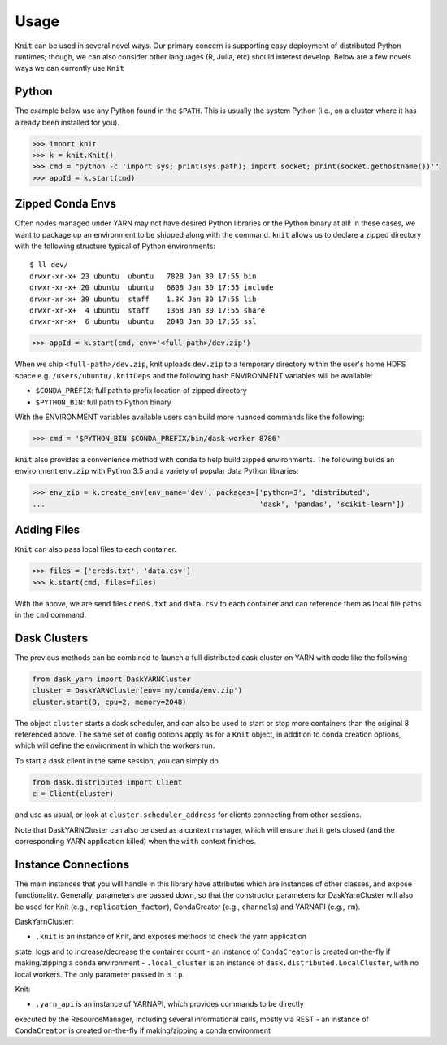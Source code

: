 Usage
=====

``Knit`` can be used in several novel ways.  Our primary concern is supporting easy deployment of
distributed Python runtimes; though, we can also consider other languages (R, Julia, etc) should
interest develop.  Below are a few novels ways we can currently use ``Knit``

Python
~~~~~~

The example below use any Python found in the ``$PATH``.  This is usually the system Python (i.e.,
on a cluster where it has already been installed for you).

.. code-block:: python

   >>> import knit
   >>> k = knit.Knit()
   >>> cmd = "python -c 'import sys; print(sys.path); import socket; print(socket.gethostname())'"
   >>> appId = k.start(cmd)


Zipped Conda Envs
~~~~~~~~~~~~~~~~~

Often nodes managed under YARN may not have desired Python libraries or the Python binary at all!  In these cases,
we want to package up an environment to be shipped along with the command.  ``knit`` allows us to declare a
zipped directory with the following structure typical of Python environments::


   $ ll dev/
   drwxr-xr-x+ 23 ubuntu  ubuntu   782B Jan 30 17:55 bin
   drwxr-xr-x+ 20 ubuntu  ubuntu   680B Jan 30 17:55 include
   drwxr-xr-x+ 39 ubuntu  staff    1.3K Jan 30 17:55 lib
   drwxr-xr-x+  4 ubuntu  staff    136B Jan 30 17:55 share
   drwxr-xr-x+  6 ubuntu  ubuntu   204B Jan 30 17:55 ssl

.. code-block:: python

   >>> appId = k.start(cmd, env='<full-path>/dev.zip')

When we ship ``<full-path>/dev.zip``, knit uploads ``dev.zip`` to a temporary directory within the
user's home HDFS space e.g. ``/users/ubuntu/.knitDeps`` and the following bash ENVIRONMENT variables
will be available:

- ``$CONDA_PREFIX``: full path to prefix location of zipped directory
- ``$PYTHON_BIN``: full path to Python binary

With the ENVIRONMENT variables available users can build more nuanced commands like the following:

.. code-block:: python

   >>> cmd = '$PYTHON_BIN $CONDA_PREFIX/bin/dask-worker 8786'

``knit`` also provides a convenience method with ``conda`` to help build zipped environments.  The following
builds an environment ``env.zip`` with Python 3.5 and a variety of popular data Python libraries:

.. code-block:: python

   >>> env_zip = k.create_env(env_name='dev', packages=['python=3', 'distributed',
   ...                                                  'dask', 'pandas', 'scikit-learn'])

Adding Files
~~~~~~~~~~~~
``Knit`` can also pass local files to each container.

.. code-block:: python

   >>> files = ['creds.txt', 'data.csv']
   >>> k.start(cmd, files=files)

With the above, we are send files ``creds.txt`` and ``data.csv`` to each container and can reference
them as local file paths in the ``cmd`` command.

Dask Clusters
~~~~~~~~~~~~~

The previous methods can be combined to launch a full distributed dask cluster on YARN with code
like the following

.. code-block:: python

   from dask_yarn import DaskYARNCluster
   cluster = DaskYARNCluster(env='my/conda/env.zip')
   cluster.start(8, cpu=2, memory=2048)

The object ``cluster`` starts a dask scheduler, and can also be used to start or stop more
containers than the original 8 referenced above. The same set of config options apply as for a
``Knit`` object, in addition to conda creation options, which will define the environment in
which the workers run.

To start a dask client in the same session, you can simply do

.. code-block:: python

   from dask.distributed import Client
   c = Client(cluster)

and use as usual, or look at ``cluster.scheduler_address`` for clients connecting from other sessions.

Note that DaskYARNCluster can also be used as a context manager, which will ensure that it gets
closed (and the corresponding YARN application killed) when the ``with`` context finishes.


Instance Connections
~~~~~~~~~~~~~~~~~~~~

The main instances that you will handle in this library have attributes which
are instances of other classes, and expose functionality. Generally, parameters are
passed down, so that the constructor parameters for DaskYarnCluster will also be used
for Knit (e.g., ``replication_factor``), CondaCreator (e.g., ``channels``) and YARNAPI
(e.g., ``rm``).

DaskYarnCluster:

- ``.knit`` is an instance of Knit, and exposes methods to check the yarn application
state, logs and to increase/decrease the container count
- an instance of ``CondaCreator`` is created on-the-fly if making/zipping a conda environment
- ``.local_cluster`` is an instance of ``dask.distributed.LocalCluster``, with no local
workers. The only parameter passed in is ``ip``.

Knit:

- ``.yarn_api`` is an instance of YARNAPI, which provides commands to be directly
executed by the ResourceManager, including several informational calls, mostly via REST
- an instance of ``CondaCreator`` is created on-the-fly if making/zipping a conda environment


